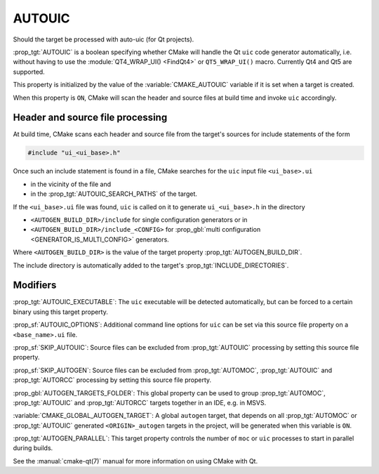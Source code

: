 AUTOUIC
-------

Should the target be processed with auto-uic (for Qt projects).

:prop_tgt:`AUTOUIC` is a boolean specifying whether CMake will handle
the Qt ``uic`` code generator automatically, i.e. without having to use
the :module:`QT4_WRAP_UI() <FindQt4>` or ``QT5_WRAP_UI()`` macro. Currently
Qt4 and Qt5 are supported.

This property is initialized by the value of the :variable:`CMAKE_AUTOUIC`
variable if it is set when a target is created.

When this property is ``ON``, CMake will scan the header and source files at
build time and invoke ``uic`` accordingly.


Header and source file processing
^^^^^^^^^^^^^^^^^^^^^^^^^^^^^^^^^

At build time, CMake scans each header and source file from the
target's sources for include statements of the form

.. code-block:: c++

  #include "ui_<ui_base>.h"

Once such an include statement is found in a file, CMake searches for the
``uic`` input file ``<ui_base>.ui``

- in the vicinity of the file and
- in the :prop_tgt:`AUTOUIC_SEARCH_PATHS` of the target.

If the ``<ui_base>.ui`` file was found, ``uic`` is called on it to generate
``ui_<ui_base>.h`` in the directory

- ``<AUTOGEN_BUILD_DIR>/include`` for single configuration generators or in
- ``<AUTOGEN_BUILD_DIR>/include_<CONFIG>`` for
  :prop_gbl:`multi configuration <GENERATOR_IS_MULTI_CONFIG>` generators.

Where ``<AUTOGEN_BUILD_DIR>`` is the value of the target property
:prop_tgt:`AUTOGEN_BUILD_DIR`.

The include directory is automatically added to the target's
:prop_tgt:`INCLUDE_DIRECTORIES`.


Modifiers
^^^^^^^^^

:prop_tgt:`AUTOUIC_EXECUTABLE`:
The ``uic`` executable will be detected automatically, but can be forced to
a certain binary using this target property.

:prop_sf:`AUTOUIC_OPTIONS`: Additional command line options for ``uic`` can
be set via this source file property on a ``<base_name>.ui`` file.

:prop_sf:`SKIP_AUTOUIC`:
Source files can be excluded from :prop_tgt:`AUTOUIC` processing by setting
this source file property.

:prop_sf:`SKIP_AUTOGEN`:
Source files can be excluded from :prop_tgt:`AUTOMOC`,
:prop_tgt:`AUTOUIC` and :prop_tgt:`AUTORCC` processing by
setting this source file property.

:prop_gbl:`AUTOGEN_TARGETS_FOLDER`:
This global property can be used to group :prop_tgt:`AUTOMOC`,
:prop_tgt:`AUTOUIC` and :prop_tgt:`AUTORCC` targets together in an IDE,
e.g.  in MSVS.

:variable:`CMAKE_GLOBAL_AUTOGEN_TARGET`:
A global ``autogen`` target, that depends on all :prop_tgt:`AUTOMOC` or
:prop_tgt:`AUTOUIC` generated ``<ORIGIN>_autogen`` targets in the project,
will be generated when this variable is ``ON``.

:prop_tgt:`AUTOGEN_PARALLEL`:
This target property controls the number of ``moc`` or ``uic`` processes to
start in parallel during builds.

See the :manual:`cmake-qt(7)` manual for more information on using CMake
with Qt.
